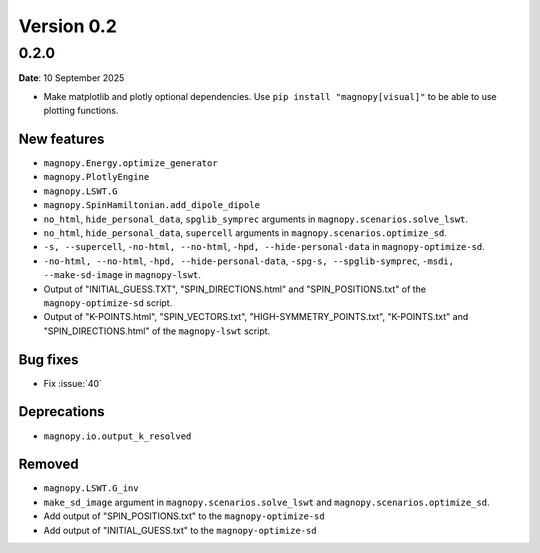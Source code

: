 .. _release-notes_0.2:

***********
Version 0.2
***********

0.2.0
=====

**Date**: 10 September 2025

*   Make matplotlib and plotly optional dependencies. Use ``pip install "magnopy[visual]"``
    to be able to use plotting functions.

New features
------------

* ``magnopy.Energy.optimize_generator``
* ``magnopy.PlotlyEngine``
* ``magnopy.LSWT.G``
* ``magnopy.SpinHamiltonian.add_dipole_dipole``
* ``no_html``, ``hide_personal_data``, ``spglib_symprec`` arguments in
  ``magnopy.scenarios.solve_lswt``.
* ``no_html``, ``hide_personal_data``, ``supercell`` arguments in
  ``magnopy.scenarios.optimize_sd``.
* ``-s, --supercell``, ``-no-html, --no-html``, ``-hpd, --hide-personal-data``
  in ``magnopy-optimize-sd``.
* ``-no-html, --no-html``, ``-hpd, --hide-personal-data``,
  ``-spg-s, --spglib-symprec``, ``-msdi, --make-sd-image`` in ``magnopy-lswt``.
* Output of "INITIAL_GUESS.TXT", "SPIN_DIRECTIONS.html" and "SPIN_POSITIONS.txt"
  of the ``magnopy-optimize-sd`` script.
* Output of "K-POINTS.html", "SPIN_VECTORS.txt", "HIGH-SYMMETRY_POINTS.txt", "K-POINTS.txt"
  and  "SPIN_DIRECTIONS.html" of the ``magnopy-lswt`` script.


Bug fixes
---------

* Fix :issue:`40`

Deprecations
------------

* ``magnopy.io.output_k_resolved``

Removed
-------

* ``magnopy.LSWT.G_inv``
* ``make_sd_image`` argument in ``magnopy.scenarios.solve_lswt`` and
  ``magnopy.scenarios.optimize_sd``.






*   Add output of "SPIN_POSITIONS.txt" to the ``magnopy-optimize-sd``
*   Add output of "INITIAL_GUESS.txt" to the ``magnopy-optimize-sd``
